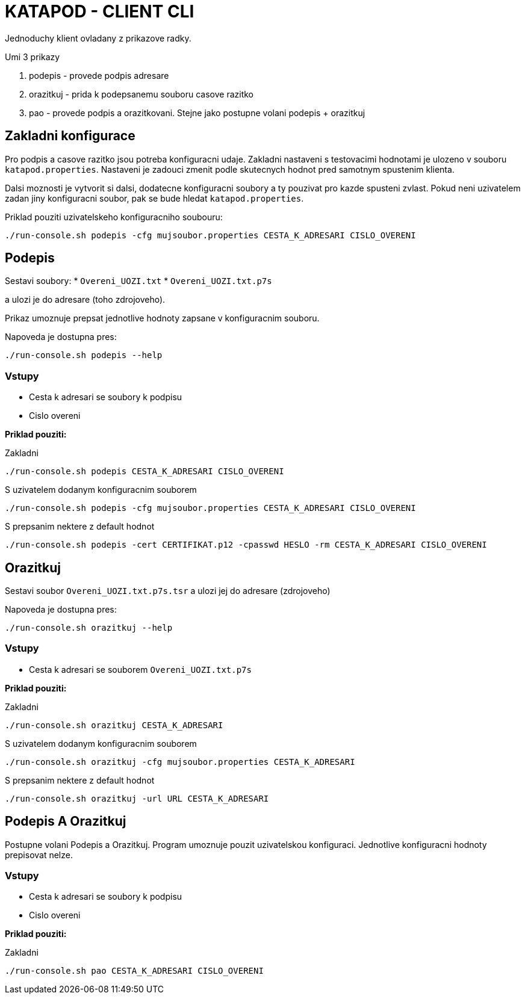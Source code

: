 = KATAPOD - CLIENT CLI

Jednoduchy klient ovladany z prikazove radky.

Umi 3 prikazy

. podepis - provede podpis adresare
. orazitkuj - prida k podepsanemu souboru casove razitko
. pao - provede podpis a orazitkovani. Stejne jako postupne volani podepis + orazitkuj

== Zakladni konfigurace

Pro podpis a casove razitko jsou potreba konfiguracni udaje.
Zakladni nastaveni s testovacimi hodnotami je ulozeno v souboru `katapod.properties`.
Nastaveni je zadouci zmenit podle skutecnych hodnot pred samotnym spustenim klienta.

Dalsi moznosti je vytvorit si dalsi, dodatecne konfiguracni soubory a ty
pouzivat pro kazde spusteni zvlast. Pokud neni uzivatelem zadan jiny konfiguracni
soubor, pak se bude hledat `katapod.properties`.

Priklad pouziti uzivatelskeho konfiguracniho soubouru:

  ./run-console.sh podepis -cfg mujsoubor.properties CESTA_K_ADRESARI CISLO_OVERENI

== Podepis

Sestavi soubory:
* `Overeni_UOZI.txt`
* `Overeni_UOZI.txt.p7s`

a ulozi je do adresare (toho zdrojoveho).

Prikaz umoznuje prepsat jednotlive hodnoty zapsane v konfiguracnim souboru.

Napoveda je dostupna pres:

  ./run-console.sh podepis --help

=== Vstupy

* Cesta k adresari se soubory k podpisu
* Cislo overeni


*Priklad pouziti:*

Zakladni

  ./run-console.sh podepis CESTA_K_ADRESARI CISLO_OVERENI

S uzivatelem dodanym konfiguracnim souborem

  ./run-console.sh podepis -cfg mujsoubor.properties CESTA_K_ADRESARI CISLO_OVERENI

S prepsanim nektere z default hodnot

  ./run-console.sh podepis -cert CERTIFIKAT.p12 -cpasswd HESLO -rm CESTA_K_ADRESARI CISLO_OVERENI




== Orazitkuj

Sestavi soubor `Overeni_UOZI.txt.p7s.tsr` a ulozi jej do adresare (zdrojoveho)

Napoveda je dostupna pres:

  ./run-console.sh orazitkuj --help

=== Vstupy

* Cesta k adresari se souborem `Overeni_UOZI.txt.p7s`


*Priklad pouziti:*

Zakladni

  ./run-console.sh orazitkuj CESTA_K_ADRESARI

S uzivatelem dodanym konfiguracnim souborem

  ./run-console.sh orazitkuj -cfg mujsoubor.properties CESTA_K_ADRESARI

S prepsanim nektere z default hodnot

  ./run-console.sh orazitkuj -url URL CESTA_K_ADRESARI


== Podepis A Orazitkuj

Postupne volani Podepis a Orazitkuj. Program umoznuje pouzit uzivatelskou konfiguraci.
Jednotlive konfiguracni hodnoty prepisovat nelze.

=== Vstupy

* Cesta k adresari se soubory k podpisu
* Cislo overeni

*Priklad pouziti:*

Zakladni

  ./run-console.sh pao CESTA_K_ADRESARI CISLO_OVERENI
